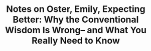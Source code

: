:PROPERTIES:
:ID:       4c4dc95d-0580-480a-8263-7ee45ab1e33e
:ROAM_REFS: @osterExpectingBetterWhyConventionalWisdomWrongWhatYouReallyNeed2013
:LAST_MODIFIED: [2023-11-08 Wed 08:25]
:END:
#+title: Notes on Oster, Emily, Expecting Better: Why the Conventional Wisdom Is Wrong– and What You Really Need to Know
#+hugo_custom_front_matter: roam_refs '("@osterExpectingBetterWhyConventionalWisdomWrongWhatYouReallyNeed2013")
#+filetags: :hastodo:



#+print_bibliography:
* TODO [#2] Flashcards :noexport:
